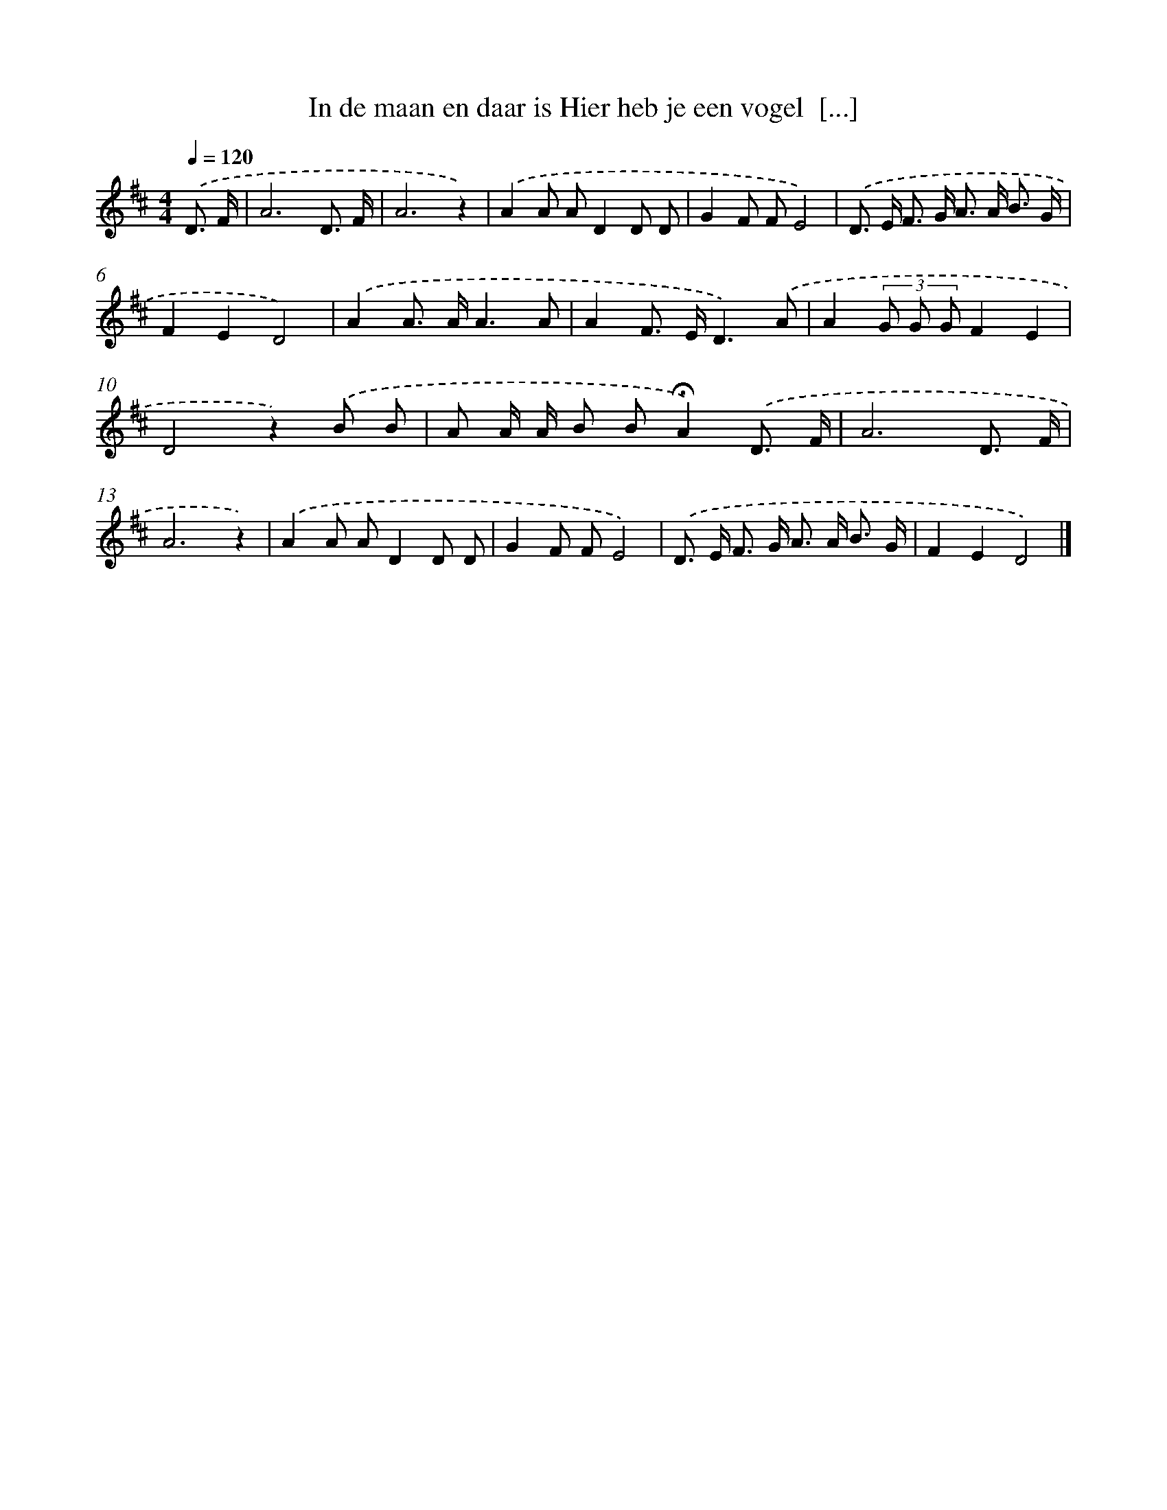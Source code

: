 X: 5270
T: In de maan en daar is Hier heb je een vogel  [...]
%%abc-version 2.0
%%abcx-abcm2ps-target-version 5.9.1 (29 Sep 2008)
%%abc-creator hum2abc beta
%%abcx-conversion-date 2018/11/01 14:36:17
%%humdrum-veritas 2943944769
%%humdrum-veritas-data 4072761240
%%continueall 1
%%barnumbers 0
L: 1/8
M: 4/4
Q: 1/4=120
K: D clef=treble
.('D3/ F/ [I:setbarnb 1]|
A6D3/ F/ |
A6z2) |
.('A2A AD2D D |
G2F FE4) |
.('D> E F> G A> A B3/ G/ |
F2E2D4) |
.('A2A> AA3A |
A2F> ED3).('A |
A2(3G G GF2E2 |
D4z2).('B B |
A A/ A/ B B!fermata!A2).('D3/ F/ |
A6D3/ F/ |
A6z2) |
.('A2A AD2D D |
G2F FE4) |
.('D> E F> G A> A B3/ G/ |
F2E2D4) |]
